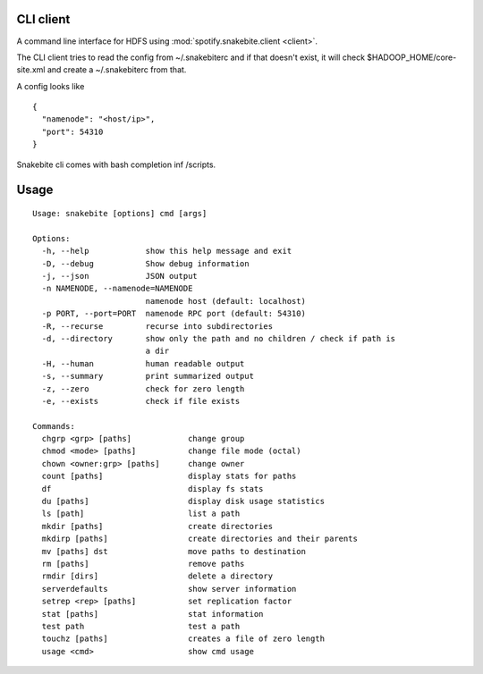 CLI client
==========
A command line interface for HDFS using :mod:`spotify.snakebite.client <client>`.

The CLI client tries to read the config from ~/.snakebiterc and if that doesn't
exist, it will check $HADOOP_HOME/core-site.xml and create a ~/.snakebiterc from that.

A config looks like

::

  {
    "namenode": "<host/ip>",
    "port": 54310
  }

Snakebite cli comes with bash completion inf /scripts.

Usage
=====
::

    Usage: snakebite [options] cmd [args]

    Options:
      -h, --help            show this help message and exit
      -D, --debug           Show debug information
      -j, --json            JSON output
      -n NAMENODE, --namenode=NAMENODE
                            namenode host (default: localhost)
      -p PORT, --port=PORT  namenode RPC port (default: 54310)
      -R, --recurse         recurse into subdirectories
      -d, --directory       show only the path and no children / check if path is
                            a dir
      -H, --human           human readable output
      -s, --summary         print summarized output
      -z, --zero            check for zero length
      -e, --exists          check if file exists

    Commands:
      chgrp <grp> [paths]            change group
      chmod <mode> [paths]           change file mode (octal)
      chown <owner:grp> [paths]      change owner
      count [paths]                  display stats for paths
      df                             display fs stats
      du [paths]                     display disk usage statistics
      ls [path]                      list a path
      mkdir [paths]                  create directories
      mkdirp [paths]                 create directories and their parents
      mv [paths] dst                 move paths to destination
      rm [paths]                     remove paths
      rmdir [dirs]                   delete a directory
      serverdefaults                 show server information
      setrep <rep> [paths]           set replication factor
      stat [paths]                   stat information
      test path                      test a path
      touchz [paths]                 creates a file of zero length
      usage <cmd>                    show cmd usage